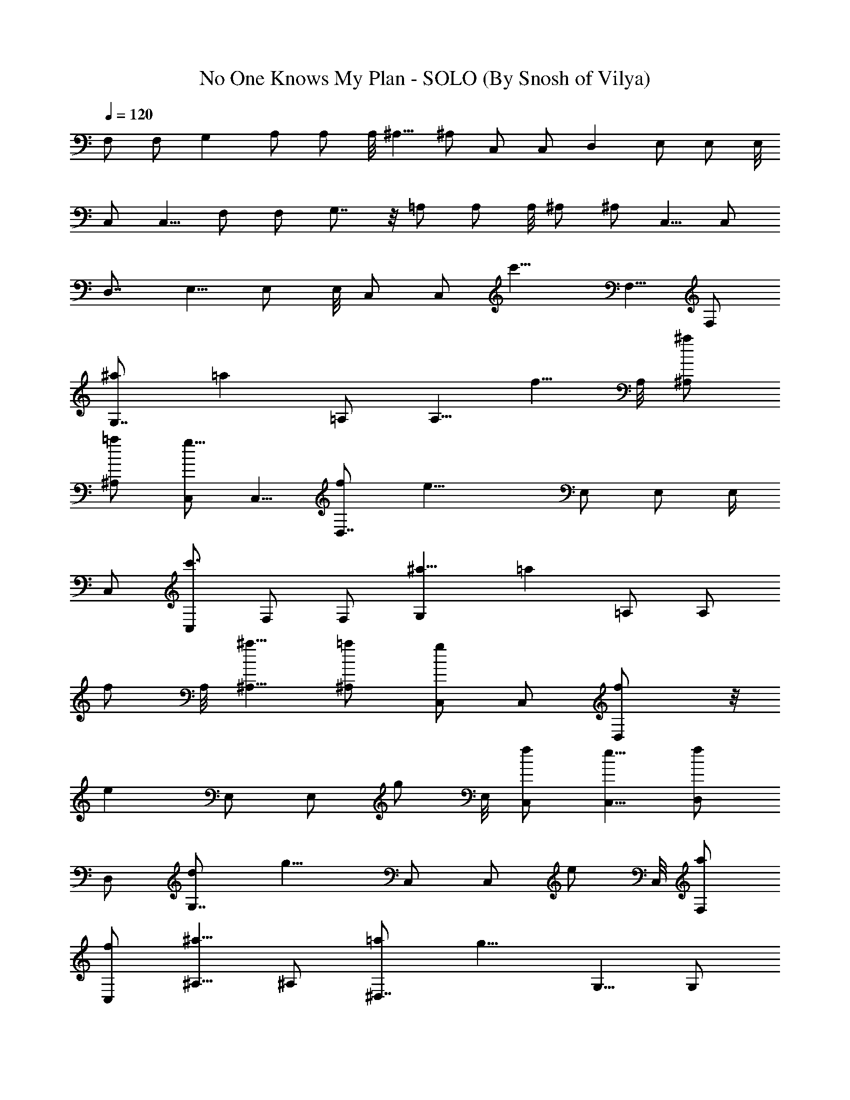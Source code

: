 X:1
T:No One Knows My Plan - SOLO (By Snosh of Vilya)
Z:They Might Be Giants
L:1/4
Q:120
K:C
F,/2 F,/2 G, A,/2 A,/2 A,/8 ^A,5/8 ^A,/2 C,/2 C,/2 D, E,/2 E,/2 E,/8
C,/2 C,5/8 F,/2 F,/2 G,7/8 z/8 =A,/2 A,/2 A,/8 ^A,/2 ^A,/2 C,5/8 C,/2
D,7/8 E,5/8 E,/2 E,/8 C,/2 [C,/2z/4] [c'11/8z/4] F,5/8 F,/2
[G,7/8^a/2] [=az3/8] =A,/2 [A,5/8z/8] [f5/8z/2] A,/8 [^A,/2^a/2]
[^A,/2=a/2] [C,/2g9/8] C,5/8 [D,7/8f/2] [e17/8z3/8] E,/2 E,/2 E,/4
C,/2 [C,/2c'3/2] F,/2 F,/2 [G,^a5/8] [=az3/8] =A,/2 [A,/2z/8]
[f/2z3/8] A,/8 [^A,5/8^a5/8] [^A,/2=a/2] [C,/2g] C,/2 [D,f/2] z/8
[ez3/8] E,/2 [E,/2z/8] [g/2z3/8] E,/8 [C,/2f/2] [C,5/8e5/8] [D,/2f]
D,/2 [G,7/8d/2] [g9/8z/2] C,/2 [C,/2z/8] [e/2z3/8] C,/8 [F,/2a/2]
[C,/2f/2] [^A,5/8^a9/8] ^A,/2 [^D,7/8=a/2] [g9/8z3/8] G,5/8 [G,/2z/8]
[f/2z3/8] G,/8 [C,/2e/2] [C,/2g/2] [=D,5/8f9/8] D,/2 [G,7/8d/2]
[gz3/8] C,/2 [C,5/8z/8] [e5/8z/2] C,/8 [F,/2a/2] [C,/2f/2]
[^A,/2^a9/8] ^A,5/8 [^D,7/8=a/2] [gz3/8] G,/2 [G,/2z/8] [f/2z3/8]
G,/8 z/8 [C,/2e] C,/2 [cF,/2] F,/2 [^A5/8G,] [=Az3/8] =A,/2 [A,/2z/8]
[F/2z3/8] A,/8 [^A5/8^A,5/8] [=A/2^A,/2] [GC,/2] C,/2 [F/2=D,] z/8
[E21/8z3/8] E,/2 E,/2 E,/8 C,/2 C,5/8 [cF,/2] F,/2 [^A/2G,7/8]
[=A9/8z/2] =A,/2 [A,/2z/8] [F/2z3/8] A,/8 [^A/2^A,/2] [=A/2^A,/2]
[G9/8C,5/8] C,/2 [F/2D,7/8] [E9/8z3/8] E,5/8 [E,/2z/8] [G/2z3/8] E,/8
[F/2C,/2] [E/2C,/2] [F9/8D,5/8] D,/2 [D/2G,7/8] [Gz3/8] C,/2
[C,5/8z/8] [E5/8z/2] C,/8 [A/2F,/2] [F/2C,/2] [^A9/8^A,/2] ^A,5/8
[=A/2^D,7/8] [Gz3/8] G,/2 [G,/2z/8] [F/2z3/8] G,/8 z/8 [E/2C,/2]
[G/2C,/2] [F=D,/2] D,/2 [D5/8G,] [Gz3/8] C,/2 [C,/2z/8] [E/2z3/8]
C,/8 [A5/8F,5/8] [F/2C,/2] [^A^A,/2] ^A,/2 [=A/2^D,] z/8 [Gz3/8] G,/2
[G,/2z/8] [F/2z3/8] G,/8 [E9/8C,/2] C,5/8 [=A,17/8E17/8C17/8z3/4] c/4
[c/4E,9/8] c/2 c3/8 [c/4^A,D2F3/2^A/4] [^A7/4z3/4] [=A/2F,] F/2
[G17/8C,9/8C17/8E17/8] [A/2G,] F/2 [=D,9/8F17/8A17/8D17/8] G,/2 =A,/2
[^D,9/8G5/8^A17/8^D17/8] G/4 [G/2z/4] [^A,z/4] G/2 G/4
[G17/8=D,9/8B17/8=D11/8z/2] F5/8 [E/4G,] [D3/4z/2] [C3/4z/4]
[C,9/8z/2] [E5/8C5/8] [G,/2E3/4C] [C,/2z/4] [D/2F/2^A,/4] ^A,/4
[D/2F/2^A,/2] [D/4F/4^A,/4] z/8 [F,D/2F/2^A,/2] [D/2F/2^A,/2]
[=A,17/8E17/8C17/8z3/4] c/4 [c3/8E,9/8] c/2 c/4
[c/4^A,D17/8F13/8^A/4] [^A15/8z3/4] [=A5/8F,9/8] F/2
[G17/8C,C17/8E17/8] [A/2G,9/8] z/8 F/2 [D,F17/8A17/8D17/8] G,/2
=A,5/8 [G,3/4D29/8B33/8G/2] G/4 [G/4D,/4] [G/4D,9/8] G/2 [G19/8z3/8]
[G,z/2] F/2 [E/2D,] D/2 [F5/8^A,5/8] [F/2^A,/2] [F/2^A,3/4] F/4
[F3/4C,/2] z/8 [C,/2z/8] [E/2z3/8] [C,/4z/8] E/8 [D/2C,/2] [C/2C,/2]
[CF,5/8] [F,/2z3/8] [D3/4z/8] [G,7/8z5/8] [F7/8z/4] =A,/2 [A,5/8z/8]
[A9/8z/2] A,/8 ^A,/2 [G19/4^A,/2] [C,/2C/2] [C,5/8C5/8] [D,7/8D7/8]
[E,/2E/2] [E,/2E/2] [E,/8E/8] z/8 [C,/2C/2] [C,/2C/2] [C7/8F,/2]
[F,/2z3/8] [D7/8z/8] [G,z3/4] [F7/8z/4] =A,/2 [A,/2z/8] [^A,/2z3/8]
=A,/8 ^A,5/8 [C/2^A,/2] [C,/2C/2] [C,/2C17/8] [D,D] [E,/2E/2]
[E,/2E/2z/8] [G/2z3/8] [E,/8E/8] [F/2C,/2C/2] [E5/8C,5/8C5/8] [FD,/2]
D,/2 [D/2G,7/8] [G9/8z/2] C,/2 [C,/2z/8] [E/2z3/8] C,/8 [A/2F,/2]
[F/2C,/2] [^A9/8^A,5/8] ^A,/2 [=A/2^D,7/8] [G9/8z3/8] G,5/8 [G,/2z/8]
[F/2z3/8] G,/8 [E/2C,/2] [G/2C,/2] [F9/8=D,5/8] D,/2 [D/2G,7/8]
[Gz3/8] C,/2 [C,5/8z/8] [E5/8z/2] C,/8 [A/2F,/2] [F/2C,/2]
[^A9/8^A,/2] ^A,5/8 [=A/2^D,7/8] [Gz3/8] G,/2 [G,/2z/8] [F/2z3/8]
G,/8 z/8 [EC,/2] C,/2 =A, [E,9/8A17/8] ^A, [F,9/8^A9/8] [C,c/2] c/2
[G,9/8^d/2] ^d5/8 [=D,^d/4] =d/2 [c/2z/4] [G,/2z/4] c/4 [=A,5/8d13/8]
^D, [^A,9/8F/2] F5/8 [=D,G] [G,F] [C,9/8^A,/2] ^A,/8 C/2 [G,/2G/2]
[C,/2B/2] [^A,9/8=A5/8] G/2 [F,d/4] ^c/4 =c/4 B/4 [=A,9/8d/4] ^c/4
z/8 =c/4 B/4 [E,c3/2] [^A,9/8z/2] B3/8 [A/2z/4] [F,z/4] A/4 G/2
[C,9/8F3/4] [F7/8z3/8] [G,z/2] F/2 [D,F] z/8 [G,/2A/4] [F3/4z/4]
=A,/2 [G,3/4A/4] [F3/4z/2] D,/4 [D,9/8A3/8] F/2 A/4 [G,F17/8] D,9/8
[^A,/2F17/8] ^A,/2 ^A,7/8 [C,/2z/4] [F17/8z/4] C,/2 C,/4 C,/2 C,5/8
[C7/8F,/2] [F,/2z3/8] [D3/4z/8] [G,7/8z5/8] [Fz/4] =A,5/8 [A,/2z/8]
[Az3/8] A,/8 ^A,/2 [G19/4^A,/2] [C,5/8C5/8] [C,/2C/2] [D,7/8D7/8]
[E,5/8E5/8] [E,/2E/2] [E,/8E/8] [C,/2C/2] [C,/2C/2] [CF,/2] z/8
[F,/2z3/8] [D3/4z/8] [G,7/8z5/8] [F7/8z/4] =A,/2 [A,5/8z/8]
[^A,5/8z/2] =A,/8 ^A,/2 [C/2^A,/2] [C,/2C/2] [C,5/8C17/8] [D,7/8D7/8]
[E,/2E/2] [E,/2E/2z/8] [G5/8z3/8] [E,/8E/8] z/8 [F/2C,/2C/2]
[E/2C,/2C/2] [FD,/2] D,/2 [D5/8G,] [Gz3/8] C,/2 [C,/2z/8] [E/2z3/8]
C,/8 [A5/8F,5/8] [F/2C,/2] [^A^A,/2] ^A,/2 [=A/2^D,] [G9/8z/2] G,/2
[G,/2z/8] [F/2z3/8] G,/8 [E/2C,/2] [G5/8C,5/8] [F=D,/2] D,/2
[D/2G,7/8] [G9/8z3/8] C,5/8 [C,/2z/8] [E/2z3/8] C,/8 [A/2F,/2]
[F/2C,/2] [^A9/8^A,5/8] ^A,/2 [=A/2^D,7/8] [G9/8z3/8] G,5/8 [G,/2z/8]
[F/2z3/8] G,/8 [EC,/2] C,/2 [c9/8F,/2] z/8 F,/2 [^A/2G,7/8] [=Az3/8]
=A,/2 [A,5/8z/8] [F5/8z/2] A,/8 [^A/2^A,/2] [=A/2^A,/2] [G9/8C,/2C/2]
[C,5/8C5/8] [F/2=D,7/8D7/8] E3/8 [E,/2E/2] [E,/2E/2] [E,/8E5/4] z/8
[C,/2C/2] [C,/2C/2] [cF,/2] F,/2 [^A5/8G,] [=Az3/8] =A,/2 [A,/2z/8]
[F/2z3/8] A,/8 [^A5/8^A,5/8] [=A/2^A,/2] [GC,/2C/2] [C,/2C/2]
[F/2D,D] E/2 [E,/2E/2] [E,/2E/2z/8] [G/2z3/8] [E,/8E/8] [F/2C,/2C/2]
[E5/8C,5/8C5/8] [FD,/2D/2] [D,/2D/2] [D/2G,7/8G/2] [G9/8z3/8]
[C,5/8C5/8] [C,/2C/2z/8] [E/2z3/8] [C,/8C/8] [A/2F,/2F/2]
[F/2C,/2C/2] [^A9/8^A,5/8] ^A,/2 [=A/2^D,7/8^D7/8] [G9/8z3/8] G,5/8
[G,/2z/8] [F/2z3/8] G,/8 [E/2C,/2C/2] [G/2C,/2C/2] [F9/8=D,/2=D/2]
z/8 [D,/2D/2] [D/2G,7/8G/2] [Gz3/8] [C,/2C/2] [C,5/8C5/8z/8]
[E5/8z/2] [C,/8C/8] [A/2F,/2F/2] [F/2C,/2C/2] [^A9/8^A,/2] ^A,5/8
[=A/2^D,7/8^D7/8] [Gz3/8] G,/2 [G,/2z/8] [F/2z3/8] G,/8
[E9/8C,5/8C5/8] [C,/2C/2] [C7/8F,/2] [F,/2z3/8] [=D7/8z/8] [G,z3/4]
[F7/8z/4] =A,/2 [A,/2z/8] [A9/8z3/8] A,/8 ^A,5/8 [G19/4^A,/2]
[C,/2C/2] [C,/2C/2] [=D,D] [E,/2E/2] [E,/2E/2] [E,/8E/8] [C,/2C/2]
[C,5/8C5/8] [C7/8F,/2] [F,/2z3/8] [D3/4z/8] [G,7/8z5/8] [Fz/4] =A,5/8
[A,/2z/8] [^A,/2z3/8] =A,/8 ^A,/2 [C/2^A,/2] [C,5/8C5/8] [C,/2C17/8]
[D,7/8D7/8] [E,5/8E5/8] [E,/2E/2z/8] [G/2z3/8] [E,/8E/8] [F/2C,/2C/2]
[E/2C,/2C/2] [F9/8D,/2D/2] z/8 [D,/2D/2] [D/2G,7/8G/2] [Gz3/8]
[C,/2C/2] [C,5/8C5/8z/8] [E5/8z/2] [C,/8C/8] [A/2F,/2F/2]
[F/2C,/2C/2] [^A9/8^A,/2] ^A,5/8 [=A/2^D,7/8^D7/8] [Gz3/8] G,/2
[G,/2z/8] [F/2z3/8] G,/8 [E5/8C,5/8C5/8] [G/2C,/2C/2] [F=D,/2=D/2]
[D,/2D/2] [D5/8G,G5/8] [Gz3/8] [C,/2C/2] [C,/2C/2z/8] [E/2z3/8]
[C,/8C/8] [A5/8F,5/8F5/8] [F/2C,/2C/2] [^A^A,/2] ^A,/2 [=A/2^D,^D]
[G9/8z/2] G,/2 [G,/2z/8] [F/2z3/8] G,/8 [E9/8C,/2C/2] [C,5/8C5/8]
[A/2F,/2] [AF,/2] [G,7/8z/2] [^A9/8z3/8] =A,5/8 [A,/2z/8] [cz3/8]
A,/8 ^A,/2 [c19/4^A,/2] [C,5/8C5/8] [C,/2C/2] [=D,7/8=D7/8]
[E,5/8E5/8] [E,/2E/2] [E,/8E/8] [C,/2C/2] [C,/2C/2] [d/2^A,/2] z/8
[d^A,/2] [^A,7/8z/2] [ez3/8] [^A,/2C/2] [^A,5/8C5/8z/8] [f9/8z/2]
[^A,/8C/8] [C,/2D/2] [f21/8C,/2C/2] [F,/2F/2] [F,5/8F5/8] [F,/2F/2]
[F,/2F/2] 